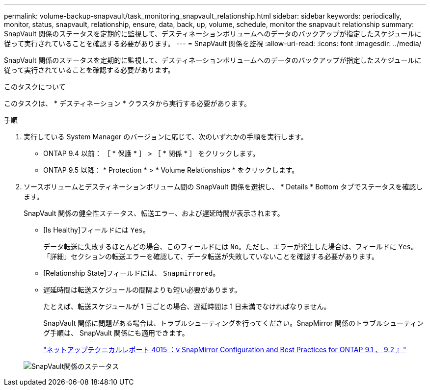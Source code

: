 ---
permalink: volume-backup-snapvault/task_monitoring_snapvault_relationship.html 
sidebar: sidebar 
keywords: periodically, monitor, status, snapvault, relationship, ensure, data, back, up, volume, schedule, monitor the snapvault relationship 
summary: SnapVault 関係のステータスを定期的に監視して、デスティネーションボリュームへのデータのバックアップが指定したスケジュールに従って実行されていることを確認する必要があります。 
---
= SnapVault 関係を監視
:allow-uri-read: 
:icons: font
:imagesdir: ../media/


[role="lead"]
SnapVault 関係のステータスを定期的に監視して、デスティネーションボリュームへのデータのバックアップが指定したスケジュールに従って実行されていることを確認する必要があります。

.このタスクについて
このタスクは、 * デスティネーション * クラスタから実行する必要があります。

.手順
. 実行している System Manager のバージョンに応じて、次のいずれかの手順を実行します。
+
** ONTAP 9.4 以前： ［ * 保護 * ］ > ［ * 関係 * ］ をクリックします。
** ONTAP 9.5 以降： * Protection * > * Volume Relationships * をクリックします。


. ソースボリュームとデスティネーションボリューム間の SnapVault 関係を選択し、 * Details * Bottom タブでステータスを確認します。
+
SnapVault 関係の健全性ステータス、転送エラー、および遅延時間が表示されます。

+
** [Is Healthy]フィールドには `Yes`。
+
データ転送に失敗するほとんどの場合、このフィールドには `No`。ただし、エラーが発生した場合は、フィールドに `Yes`。「詳細」セクションの転送エラーを確認して、データ転送が失敗していないことを確認する必要があります。

** [Relationship State]フィールドには、 `Snapmirrored`。
** 遅延時間は転送スケジュールの間隔よりも短い必要があります。
+
たとえば、転送スケジュールが 1 日ごとの場合、遅延時間は 1 日未満でなければなりません。

+
SnapVault 関係に問題がある場合は、トラブルシューティングを行ってください。SnapMirror 関係のトラブルシューティング手順は、 SnapVault 関係にも適用できます。

+
http://www.netapp.com/us/media/tr-4015.pdf["ネットアップテクニカルレポート 4015 ：v SnapMirror Configuration and Best Practices for ONTAP 9.1 、 9.2 』"^]

+
image::../media/monitor_sv.gif[SnapVault関係のステータス]




